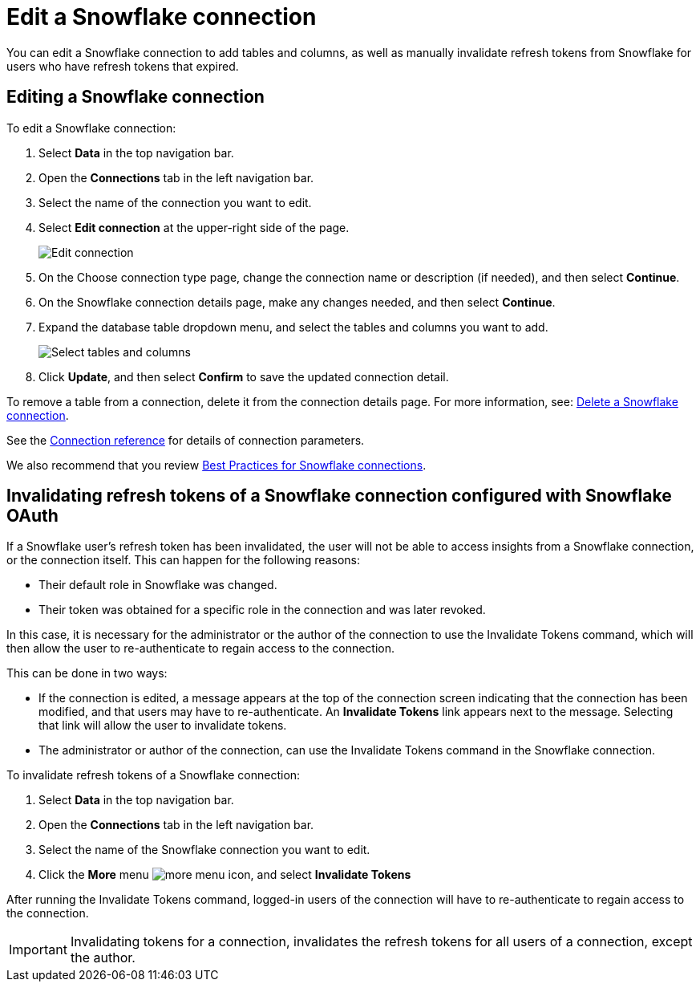 ////
:doctype: book
////include::7.1@software:ROOT:connections-snowflake-edit.adoc[]
////
= Edit a {connection} connection
:last_updated: 8/11/2020
:experimental:
:linkattrs:
:page-layout: default-cloud
:page-partial:
:connection: Snowflake
:description: You can edit a Snowflake connection to add tables and columns, as well as manually invalidate refresh tokens for users with expired refresh tokens.

You can edit a {connection} connection to add tables and columns, as well as manually invalidate refresh tokens from Snowflake for users who have refresh tokens that expired.

== Editing a Snowflake connection

To edit a Snowflake connection:

. Select *Data* in the top navigation bar.
. Open the *Connections* tab in the left navigation bar.
. Select the name of the connection you want to edit.

. Select *Edit connection* at the upper-right side of the page.
+
image::snowflake-editconnection.png[Edit connection]

. On the Choose connection type page, change the connection name or description (if needed), and then select *Continue*.
. On the {connection} connection details page, make any changes needed, and then select *Continue*.
. Expand the database table dropdown menu, and select the tables and columns you want to add.
+
image::redshift-edittables.png[Select tables and columns]

. Click *Update*, and then select *Confirm* to save the updated connection detail.

To remove a table from a connection, delete it from the connection details page.
For more information, see: xref:connections-snowflake-delete.adoc[Delete a {connection} connection].

See the xref:connections-snowflake-reference.adoc[Connection reference] for details of connection parameters.

We also recommend that you review xref:connections-snowflake-best.adoc[Best Practices for {connection} connections].

[#invalidate-tokens]
== Invalidating refresh tokens of a Snowflake connection configured with Snowflake OAuth

If a Snowflake user's refresh token has been invalidated, the user will not be able to access insights from a Snowflake connection, or the connection itself. This can happen for the following reasons:

- Their default role in Snowflake was changed.
- Their token was obtained for a specific role in the connection and was later revoked.

In this case, it is necessary for the administrator or the author of the connection to use the Invalidate Tokens command, which will then allow the user to re-authenticate to regain access to the connection.

This can be done in two ways:

- If the connection is edited, a message appears at the top of the connection screen indicating that the connection has been modified, and that users may have to re-authenticate. An *Invalidate Tokens* link appears next to the message. Selecting that link will allow the user to invalidate tokens.
- The administrator or author of the connection, can use the Invalidate Tokens command in the Snowflake connection.

To invalidate refresh tokens of a Snowflake connection:

. Select *Data* in the top navigation bar.
. Open the *Connections* tab in the left navigation bar.
. Select the name of the Snowflake connection you want to edit.
. Click the *More* menu image:icon-more-10px.png[more menu icon], and select *Invalidate Tokens*

After running the Invalidate Tokens command, logged-in users of the connection will have to re-authenticate to regain access to the connection.

IMPORTANT: Invalidating tokens for a connection, invalidates the refresh tokens for all users of a connection, except the author.

////
